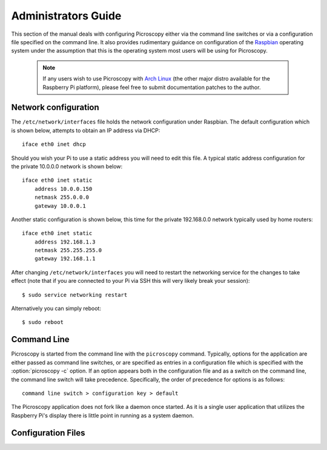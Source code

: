 .. _admin:

====================
Administrators Guide
====================

This section of the manual deals with configuring Picroscopy either via the
command line switches or via a configuration file specified on the command
line. It also provides rudimentary guidance on configuration of the `Raspbian`_
operating system under the assumption that this is the operating system most
users will be using for Picroscopy.

  .. note:: If any users wish to use Picroscopy with `Arch Linux`_ (the other
    major distro available for the Raspberry Pi platform), please feel free to
    submit documentation patches to the author.


.. _networking:

Network configuration
=====================

The ``/etc/network/interfaces`` file holds the network configuration under
Raspbian. The default configuration which is shown below, attempts to obtain an
IP address via DHCP::

    iface eth0 inet dhcp

Should you wish your Pi to use a static address you will need to edit this
file. A typical static address configuration for the private 10.0.0.0 network
is shown below::

    iface eth0 inet static
        address 10.0.0.150
        netmask 255.0.0.0
        gateway 10.0.0.1

Another static configuration is shown below, this time for the private
192.168.0.0 network typically used by home routers::

    iface eth0 inet static
        address 192.168.1.3
        netmask 255.255.255.0
        gateway 192.168.1.1

After changing ``/etc/network/interfaces`` you will need to restart the
networking service for the changes to take effect (note that if you are
connected to your Pi via SSH this will very likely break your session)::

    $ sudo service networking restart

Alternatively you can simply reboot::

    $ sudo reboot


.. _command_line:

Command Line
============

Picroscopy is started from the command line with the ``picroscopy`` command.
Typically, options for the application are either passed as command line
switches, or are specified as entries in a configuration file which is
specified with the :option:`picroscopy -c` option. If an option appears both
in the configuration file and as a switch on the command line, the command
line switch will take precedence. Specifically, the order of precedence for
options is as follows::

    command line switch > configuration key > default

The Picroscopy application does not fork like a daemon once started. As it is
a single user application that utilizes the Raspberry Pi's display there is
little point in running as a system daemon.


.. _config:

Configuration Files
===================


.. _Arch Linux: http://archlinuxarm.org/platforms/armv6/raspberry-pi
.. _Raspbian: http://www.raspbian.org/
